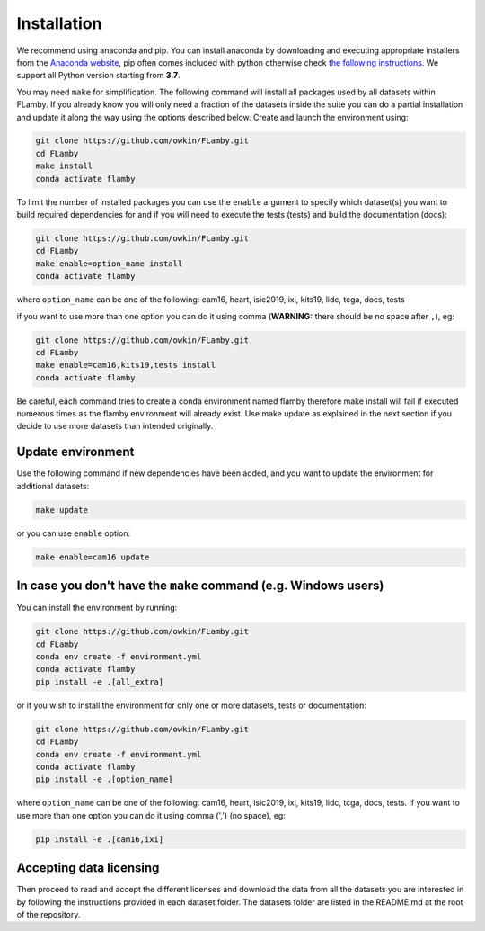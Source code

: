 .. _installation:
Installation
------------

We recommend using anaconda and pip. You can install anaconda by downloading and executing appropriate installers from the `Anaconda website <https://www.anaconda.com/products/distribution>`_\ , pip often comes included with python otherwise check `the following instructions <https://pip.pypa.io/en/stable/installation/>`_. We support all Python version starting from **3.7**.

You may need ``make`` for simplification. The following command will install all packages used by all datasets within FLamby. If you already know you will only need a fraction of the datasets inside the suite you can do a partial installation and update it along the way using the options described below.
Create and launch the environment using:

.. code-block:: bash

   git clone https://github.com/owkin/FLamby.git
   cd FLamby
   make install
   conda activate flamby

To limit the number of installed packages you can use the ``enable`` argument to specify which dataset(s)
you want to build required dependencies for and if you will need to execute the tests (tests) and build the documentation (docs):

.. code-block:: bash

   git clone https://github.com/owkin/FLamby.git
   cd FLamby
   make enable=option_name install
   conda activate flamby

where ``option_name`` can be one of the following:
cam16, heart, isic2019, ixi, kits19, lidc, tcga, docs, tests

if you want to use more than one option you can do it using comma
(\ **WARNING:** there should be no space after ``,``\ ), eg:

.. code-block:: bash

   git clone https://github.com/owkin/FLamby.git
   cd FLamby
   make enable=cam16,kits19,tests install
   conda activate flamby

Be careful, each command tries to create a conda environment named flamby therefore make install will fail if executed
numerous times as the flamby environment will already exist. Use make update as explained in the next section if you decide to
use more datasets than intended originally.

Update environment
^^^^^^^^^^^^^^^^^^

Use the following command if new dependencies have been added, and you want to update the environment for additional datasets:

.. code-block:: bash

   make update

or you can use ``enable`` option:

.. code-block:: bash

   make enable=cam16 update

In case you don't have the ``make`` command (e.g. Windows users)
^^^^^^^^^^^^^^^^^^^^^^^^^^^^^^^^^^^^^^^^^^^^^^^^^^^^^^^^^^^^^^^^^^^^

You can install the environment by running:

.. code-block:: bash

   git clone https://github.com/owkin/FLamby.git
   cd FLamby
   conda env create -f environment.yml
   conda activate flamby
   pip install -e .[all_extra]

or if you wish to install the environment for only one or more datasets, tests or documentation:

.. code-block:: bash

   git clone https://github.com/owkin/FLamby.git
   cd FLamby
   conda env create -f environment.yml
   conda activate flamby
   pip install -e .[option_name]

where ``option_name`` can be one of the following:
cam16, heart, isic2019, ixi, kits19, lidc, tcga, docs, tests. If you want to use more than one option you can do it
using comma (',') (no space), eg:

.. code-block:: bash

   pip install -e .[cam16,ixi]

Accepting data licensing
^^^^^^^^^^^^^^^^^^^^^^^^

Then proceed to read and accept the different licenses and download the data from
all the datasets you are interested in by following the instructions provided in each
dataset folder. The datasets folder are listed in the README.md at the root of
the repository.